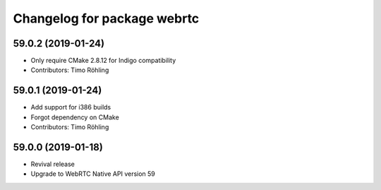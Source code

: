 ^^^^^^^^^^^^^^^^^^^^^^^^^^^^
Changelog for package webrtc
^^^^^^^^^^^^^^^^^^^^^^^^^^^^

59.0.2 (2019-01-24)
-------------------
* Only require CMake 2.8.12 for Indigo compatibility
* Contributors: Timo Röhling

59.0.1 (2019-01-24)
-------------------
* Add support for i386 builds
* Forgot dependency on CMake
* Contributors: Timo Röhling

59.0.0 (2019-01-18)
-------------------
* Revival release
* Upgrade to WebRTC Native API version 59

